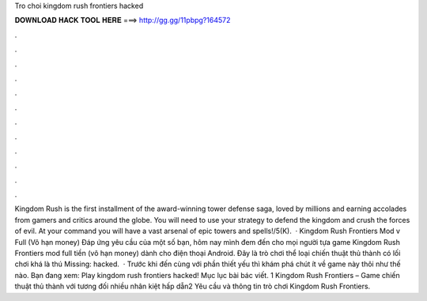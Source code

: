 Tro choi kingdom rush frontiers hacked

𝐃𝐎𝐖𝐍𝐋𝐎𝐀𝐃 𝐇𝐀𝐂𝐊 𝐓𝐎𝐎𝐋 𝐇𝐄𝐑𝐄 ===> http://gg.gg/11pbpg?164572

.

.

.

.

.

.

.

.

.

.

.

.

Kingdom Rush is the first installment of the award-winning tower defense saga, loved by millions and earning accolades from gamers and critics around the globe. You will need to use your strategy to defend the kingdom and crush the forces of evil. At your command you will have a vast arsenal of epic towers and spells!/5(K).  · Kingdom Rush Frontiers Mod v Full (Vô hạn money) Đáp ứng yêu cầu của một số bạn, hôm nay mình đem đến cho mọi người tựa game Kingdom Rush Frontiers mod full tiền (vô hạn money) dành cho điện thoại Android. Đây là trò chơi thể loại chiến thuật thủ thành có lối chơi khá là thú Missing: hacked.  · Trước khi đến cùng với phần thiết yếu thì khám phá chút ít về game này thôi như thế nào. Bạn đang xem: Play kingdom rush frontiers hacked! Mục lục bài bác viết. 1 Kingdom Rush Frontiers – Game chiến thuật thủ thành với tương đối nhiều nhân kiệt hấp dẫn2 Yêu cầu và thông tin trò chơi Kingdom Rush Frontiers.